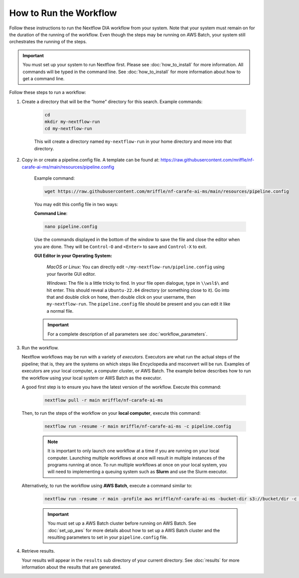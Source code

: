===================================
How to Run the Workflow
===================================
Follow these instructions to run the Nextflow DIA workflow from your system.
Note that your system must remain on for the duration of the running of the
workflow. Even though the steps may be running on AWS Batch, your system still
orchestrates the running of the steps.

.. important::

    You must set up your system to run Nextflow first. Please see
    :doc:`how_to_install` for more information. All commands will be
    typed in the command line. See :doc:`how_to_install` for more
    information about how to get a command line.

Follow these steps to run a workflow:

1. Create a directory that will be the “home” directory for this search. Example commands:

    .. code-block:: bash

        cd
        mkdir my-nextflow-run
        cd my-nextflow-run

    This will create a directory named ``my-nextflow-run`` in your home directory and move into that directory.

2. Copy in or create a pipeline.config file. A template can be found at: https://raw.githubusercontent.com/mriffle/nf-carafe-ai-ms/main/resources/pipeline.config

    Example command:

    .. code-block:: bash

       wget https://raw.githubusercontent.com/mriffle/nf-carafe-ai-ms/main/resources/pipeline.config

    You may edit this config file in two ways:

    **Command Line**:

    .. code-block:: bash

        nano pipeline.config

    Use the commands displayed in the bottom of the window to save the file and close the editor when you are done. They will be ``Control-O`` and ``<Enter>`` to save and ``Control-X`` to exit.

    **GUI Editor in your Operating System:**

        *MacOS or Linux*: You can directly edit ``~/my-nextflow-run/pipeline.config`` using your favorite GUI editor.

        *Windows*: The file is a little tricky to find. In your file open dialogue, type in ``\\wsl$\`` and hit enter.
        This should reveal a ``Ubuntu-22.04`` directory (or something close to it). Go into that and double click on ``home``, then double
        click on your username, then ``my-nextflow-run``. The ``pipeline.config`` file should be present and you can edit it like a normal file.

    .. important::

        For a complete description of all parameters see
        :doc:`workflow_parameters`.


3. Run the workflow.

   Nextflow workflows may be run with a variety of *executors*. Executors are what run the actual steps of the pipeline; that is, they are
   the systems on which steps like Encyclopedia and msconvert will be run. Examples of executors are your local computer, a computer cluster, or
   AWS Batch. The example below describes how to run the workflow using your local system or AWS Batch as the executor.


   A good first step is to ensure you have the latest version of the workflow. Execute this command:

    .. code-block:: bash

        nextflow pull -r main mriffle/nf-carafe-ai-ms

   Then, to run the steps of the workflow on your **local computer**, execute this command:

    .. code-block:: bash

        nextflow run -resume -r main mriffle/nf-carafe-ai-ms -c pipeline.config

    .. note::

        It is important to only launch one workflow at a time if you are running on your local computer. Launching multiple
        workflows at once will result in multiple instances of the programs running at once. To run multiple workflows at
        once on your local system, you will need to implementing a queuing system such as **Slurm** and use the Slurm
        executor.

   Alternatively, to run the workflow using **AWS Batch**, execute a command similar to:

    .. code-block:: bash

        nextflow run -resume -r main -profile aws mriffle/nf-carafe-ai-ms -bucket-dir s3://bucket/dir -c pipeline.config

    .. important::

        You must set up a AWS Batch cluster before running on AWS Batch. See :doc:`set_up_aws` for more details about
        how to set up a AWS Batch cluster and the resulting parameters to set in your ``pipeline.config`` file.


4. Retrieve results.

   Your results will appear in the ``results`` sub directory of your current directory. See :doc:`results` for more
   information about the results that are generated.
